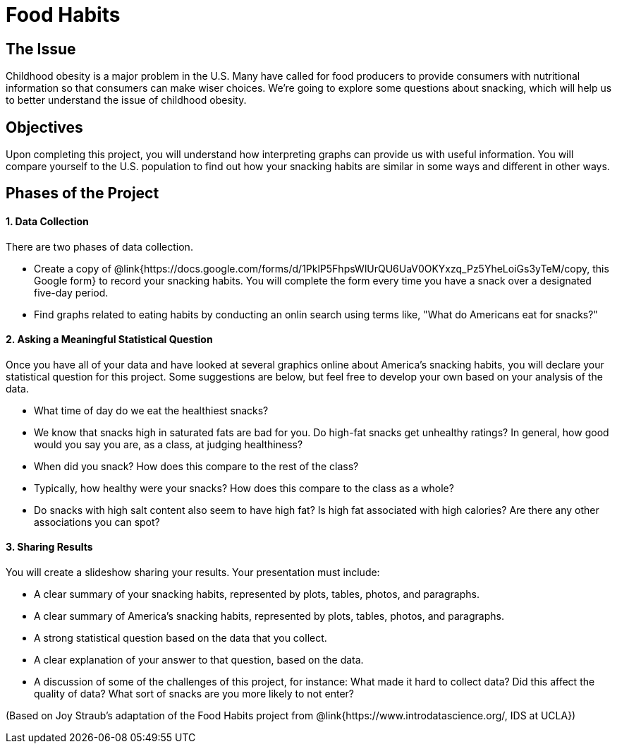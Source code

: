 = Food Habits

== The Issue

Childhood obesity is a major problem in the U.S. Many have called for food producers to provide consumers with nutritional information so that consumers can make wiser choices.  We’re going to explore some questions about snacking, which will help us to better understand the issue of childhood obesity.

== Objectives

Upon completing this project, you will understand how interpreting graphs can provide us with useful information. You will compare yourself to the U.S. population to find out how your snacking habits are similar in some ways and different in other ways.

== Phases of the Project

==== 1. Data Collection
There are two phases of data collection.

- Create a copy of @link{https://docs.google.com/forms/d/1PklP5FhpsWlUrQU6UaV0OKYxzq_Pz5YheLoiGs3yTeM/copy, this Google form} to record your snacking habits. You will complete the form every time you have a snack over a designated five-day period.
- Find graphs related to eating habits by conducting an onlin search using terms like, "What do Americans eat for snacks?"

==== 2. Asking a Meaningful Statistical Question
Once you have all of your data and have looked at several graphics online about America’s snacking habits, you will declare your statistical question for this project. Some suggestions are below, but feel free to develop your own based on your analysis of the data.

- What time of day do we eat the healthiest snacks?
- We know that snacks high in saturated fats are bad for you. Do high-fat snacks get unhealthy ratings? In general, how good would you say you are, as a class, at judging healthiness?
- When did you snack? How does this compare to the rest of the class?
- Typically, how healthy were your snacks? How does this compare to the class as a whole?
- Do snacks with high salt content also seem to have high fat? Is high fat associated with high calories? Are there any other associations you can spot?

==== 3. Sharing Results
You will create a slideshow sharing your results. Your presentation must include:

- A clear summary of your snacking habits, represented by plots, tables, photos, and paragraphs.

- A clear summary of America's snacking habits, represented by plots, tables, photos, and paragraphs.

- A strong statistical question based on the data that you collect.

- A clear explanation of your answer to that question, based on the data.

- A discussion of some of the challenges of this project, for instance: What made it hard to collect data? Did this affect the quality of data? What sort of snacks are you more likely to not enter?

(Based on Joy Straub's adaptation of the Food Habits project from @link{https://www.introdatascience.org/, IDS at UCLA})
